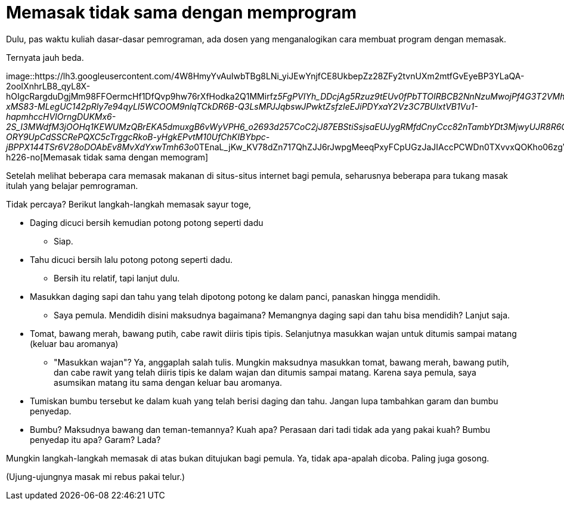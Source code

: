=  Memasak tidak sama dengan memprogram
:stylesheet: /assets/style.css

Dulu, pas waktu kuliah dasar-dasar pemrograman, ada dosen yang menganalogikan
cara membuat program dengan memasak.

Ternyata jauh beda.

image::https://lh3.googleusercontent.com/4W8HmyYvAuIwbTBg8LNi_yiJEwYnjfCE8UkbepZz28ZFy2tvnUXm2mtfGvEyeBP3YLaQA-2ooIXnhrLB8_qyL8X-hOIgcRargduDgjMm98FFOermcHf1DfQvp9hw76rXfHodka2Q1MMirfz__5FgPVIYh_DDcjAg5Rzuz9tEUv0fPbTTOIRBCB2NnNzuMwojPf4G3T2VMhVvQ4EePFT1QOay4PLe0q7YDOjTSpvD7pj77P-xMS83-MLegUC142pRIy7e94qyLI5WCOOM9nlqTCkDR6B-Q3LsMPJJqbswJPwktZsfzIeEJiPDYxaY2Vz3C7BUlxtVB1Vu1-hapmhccHVIOrngDUKMx6-2S_I3MWdfM3jOOHq1KEWUMzQBrEKA5dmuxgB6vWyVPH6_o2693d257CoC2jJ87EBStiSsjsaEUJygRMfdCnyCcc82nTambYDt3MjwyUJR8R6CelrNiLxqD-ORY9UpCdSSCRePQXC5cTrggcRkoB-yHgkEPvtM10UfChKIBYbpc-jBPPX144TSr6V28oDOAbEv8MvXdYxwTmh63o__0TEnaL_jKw_KV78dZn717QhZJJ6rJwpgMeeqPxyFCpUGzJaJIAccPCWDn0TXvvxQOKho06zgVPJ_gEXegrO6GaHLzzZbirEQPMA9oGLHwuO6tXt1jEcndg_c7imh5a3RKs3IAvxCcPhmZ3MFgLdqg8raBnpcOGkczq_4hGUuOJn4dolzGcwfpPP3gC_e=w298-h226-no[Memasak
tidak sama dengan memogram]

Setelah melihat beberapa cara memasak makanan di situs-situs internet bagi
pemula, seharusnya beberapa para tukang masak itulah yang belajar pemrograman.

Tidak percaya? Berikut langkah-langkah memasak sayur toge,

*  Daging dicuci bersih kemudian potong potong seperti dadu
**  Siap.
*  Tahu dicuci bersih lalu potong potong seperti dadu.
**  Bersih itu relatif, tapi lanjut dulu.
*  Masukkan daging sapi dan tahu yang telah dipotong potong ke dalam panci,
   panaskan hingga mendidih.
**  Saya pemula. Mendidih disini maksudnya bagaimana?
    Memangnya daging sapi dan tahu bisa mendidih? Lanjut saja.
*  Tomat, bawang merah, bawang putih, cabe rawit diiris tipis tipis.
   Selanjutnya masukkan wajan untuk ditumis sampai matang (keluar bau
   aromanya)
**  "Masukkan wajan"?
    Ya, anggaplah salah tulis.
    Mungkin maksudnya masukkan tomat, bawang merah, bawang putih, dan cabe
    rawit yang telah diiris tipis ke dalam wajan dan ditumis sampai matang.
    Karena saya pemula, saya asumsikan matang itu sama dengan keluar bau
    aromanya.
* Tumiskan bumbu tersebut ke dalam kuah yang telah berisi daging dan tahu.
  Jangan lupa tambahkan garam dan bumbu penyedap.
*  Bumbu? Maksudnya bawang dan teman-temannya? Kuah apa? Perasaan dari tadi
   tidak ada yang pakai kuah? Bumbu penyedap itu apa? Garam? Lada?

Mungkin langkah-langkah memasak di atas bukan ditujukan bagi pemula.
Ya, tidak apa-apalah dicoba.
Paling juga gosong.

(Ujung-ujungnya masak mi rebus pakai telur.)
